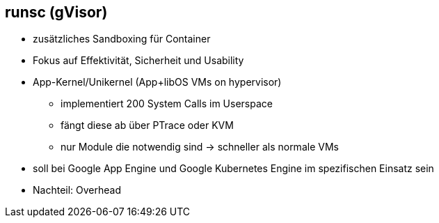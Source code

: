 == runsc (gVisor)

* zusätzliches Sandboxing für Container
* Fokus auf Effektivität, Sicherheit und Usability
* App-Kernel/Unikernel (App+libOS VMs on hypervisor)
** implementiert 200 System Calls im Userspace
** fängt diese ab über PTrace oder KVM
** nur Module die notwendig sind -> schneller als normale VMs
* soll bei Google App Engine und Google Kubernetes Engine im spezifischen Einsatz sein
* Nachteil: Overhead